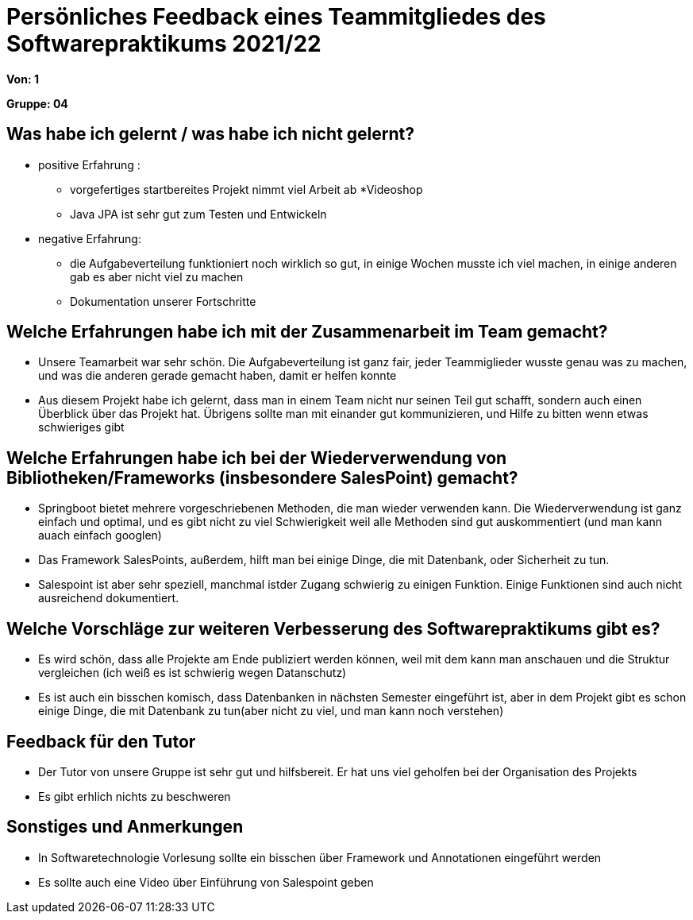 = Persönliches Feedback eines Teammitgliedes des Softwarepraktikums 2021/22
// Auch wenn der Bogen nicht anonymisiert ist, dürfen Sie gern Ihre Meinung offen kundtun.
// Sowohl positive als auch negative Anmerkungen werden gern gesehen und zur stetigen Verbesserung genutzt.
// Versuchen Sie in dieser Auswertung also stets sowohl Positives wie auch Negatives zu erwähnen.

**Von: 1**

**Gruppe: 04**

== Was habe ich gelernt / was habe ich nicht gelernt?
** positive Erfahrung :  
* vorgefertiges startbereites Projekt nimmt viel Arbeit ab
*Videoshop
* Java JPA ist sehr gut zum Testen und Entwickeln
** negative Erfahrung: 
* die Aufgabeverteilung funktioniert noch wirklich so gut, in einige Wochen musste ich viel machen, in einige anderen gab es aber nicht viel zu machen 
* Dokumentation unserer Fortschritte

== Welche Erfahrungen habe ich mit der Zusammenarbeit im Team gemacht?
* Unsere Teamarbeit war sehr schön. Die Aufgabeverteilung ist ganz fair, jeder Teammiglieder wusste genau was zu machen, und was die anderen gerade gemacht haben, damit er helfen konnte
* Aus diesem Projekt habe ich gelernt, dass man in einem Team nicht nur seinen Teil gut schafft, sondern auch einen Überblick über das Projekt hat. Übrigens sollte man mit einander gut kommunizieren, und Hilfe zu bitten wenn etwas schwieriges gibt

== Welche Erfahrungen habe ich bei der Wiederverwendung von Bibliotheken/Frameworks (insbesondere SalesPoint) gemacht?
// Einschätzung der Arbeit mit den bereitgestellten und zusätzlich genutzten Frameworks. Was War gut? Was war verbesserungswürdig?
** Springboot bietet mehrere vorgeschriebenen Methoden, die man wieder verwenden kann. Die Wiederverwendung ist ganz einfach und optimal, und es gibt nicht zu viel Schwierigkeit weil alle Methoden sind gut auskommentiert (und man kann auach einfach googlen)
** Das Framework SalesPoints, außerdem, hilft man bei einige Dinge, die mit Datenbank, oder Sicherheit zu tun.
** Salespoint ist aber sehr speziell, manchmal istder Zugang schwierig zu einigen Funktion. Einige Funktionen sind auch nicht ausreichend dokumentiert.

== Welche Vorschläge zur weiteren Verbesserung des Softwarepraktikums gibt es?
// Möglichst mit Beschreibung, warum die Umsetzung des von Ihnen angebrachten Vorschlages nötig ist.
** Es wird schön, dass alle Projekte am Ende publiziert werden können, weil mit dem kann man anschauen und die Struktur vergleichen (ich weiß es ist schwierig wegen Datanschutz)
** Es ist auch ein bisschen komisch, dass Datenbanken in nächsten Semester eingeführt ist, aber in dem Projekt gibt es schon einige Dinge, die mit Datenbank zu tun(aber nicht zu viel, und man kann noch verstehen)

== Feedback für den Tutor
// Fühlten Sie sich durch den vom Lehrstuhl bereitgestellten Tutor gut betreut? Was war positiv? Was war verbesserungswürdig?
** Der Tutor von unsere Gruppe ist sehr gut und hilfsbereit. Er hat uns viel geholfen bei der Organisation des Projekts
** Es gibt erhlich nichts zu beschweren

== Sonstiges und Anmerkungen
// Welche Aspekte fanden in den oben genannten Punkten keine Erwähnung?
** In Softwaretechnologie Vorlesung sollte ein bisschen über Framework und Annotationen eingeführt werden
** Es sollte auch eine Video über Einführung von Salespoint geben
